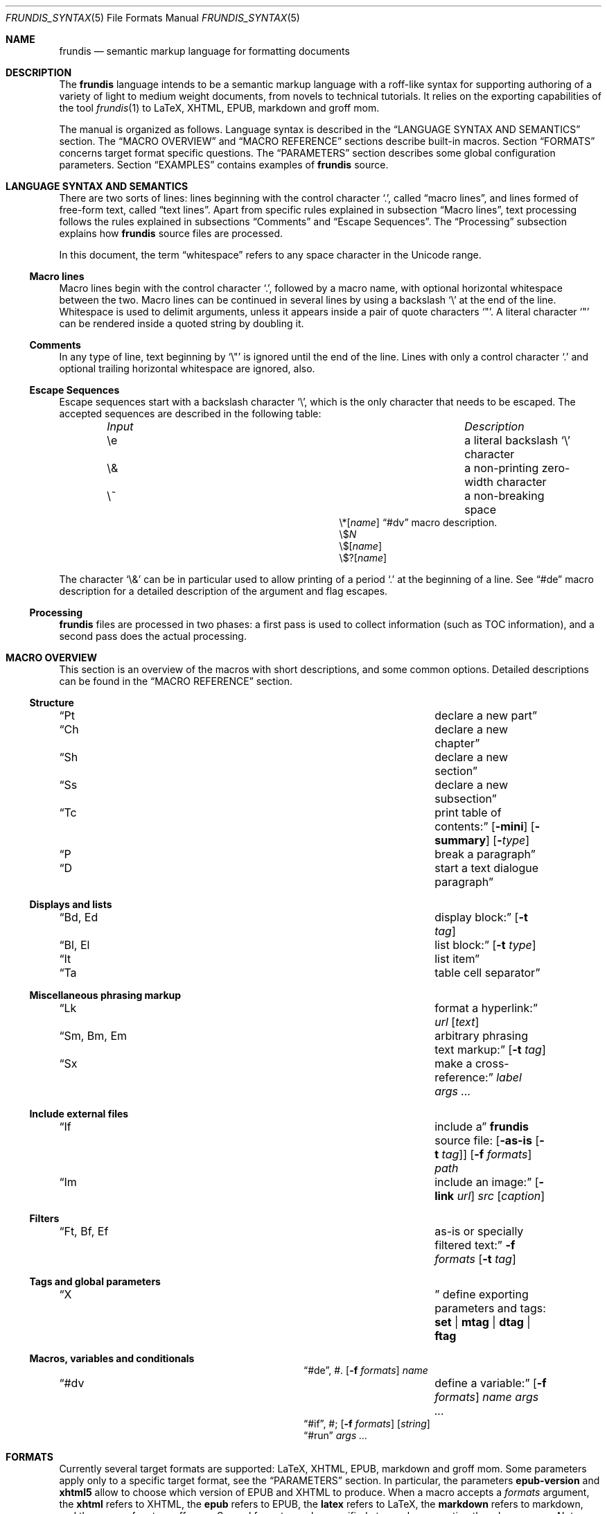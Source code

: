 .\" Copyright (c) 2014, 2015 Yon <anaseto@bardinflor.perso.aquilenet.fr>
.\"
.\" Permission to use, copy, modify, and distribute this software for any
.\" purpose with or without fee is hereby granted, provided that the above
.\" copyright notice and this permission notice appear in all copies.
.\"
.\" THE SOFTWARE IS PROVIDED "AS IS" AND THE AUTHOR DISCLAIMS ALL WARRANTIES
.\" WITH REGARD TO THIS SOFTWARE INCLUDING ALL IMPLIED WARRANTIES OF
.\" MERCHANTABILITY AND FITNESS. IN NO EVENT SHALL THE AUTHOR BE LIABLE FOR
.\" ANY SPECIAL, DIRECT, INDIRECT, OR CONSEQUENTIAL DAMAGES OR ANY DAMAGES
.\" WHATSOEVER RESULTING FROM LOSS OF USE, DATA OR PROFITS, WHETHER IN AN
.\" ACTION OF CONTRACT, NEGLIGENCE OR OTHER TORTIOUS ACTION, ARISING OUT OF
.\" OR IN CONNECTION WITH THE USE OR PERFORMANCE OF THIS SOFTWARE.
.Dd March 12, 2017
.Dt FRUNDIS_SYNTAX 5
.Os
.Sh NAME
.Nm frundis
.Nd semantic markup language for formatting documents
.Sh DESCRIPTION
The
.Nm frundis
language intends to be a semantic markup language with a roff-like syntax for
supporting authoring of a variety of light to medium weight documents, from
novels to technical tutorials.
It relies on the exporting capabilities of the tool
.Xr frundis 1
to LaTeX, XHTML, EPUB, markdown and groff mom.
.Pp
The manual is organized as follows.
Language syntax is described in the
.Sx LANGUAGE SYNTAX AND SEMANTICS
section.
The
.Sx MACRO OVERVIEW
and
.Sx MACRO REFERENCE
sections describe built-in macros.
Section
.Sx FORMATS
concerns target format specific questions.
The
.Sx PARAMETERS
section describes some global configuration parameters.
Section
.Sx EXAMPLES
contains examples of
.Nm
source.
.Sh LANGUAGE SYNTAX AND SEMANTICS
There are two sorts of lines: lines beginning with the control character
.Sq \&. ,
called
.Dq macro lines ,
and lines
formed of free-form text, called
.Dq text lines .
Apart from specific rules explained in subsection
.Sx Macro lines ,
text processing follows the rules explained in subsections
.Sx Comments
and
.Sx Escape Sequences .
The
.Sx Processing
subsection explains how
.Nm
source files are processed.
.Pp
In this document, the term
.Dq whitespace
refers to any space character in the Unicode range.
.Ss Macro lines
Macro lines begin with the control character
.Sq \&. ,
followed by a macro name, with optional horizontal whitespace between the two.
Macro lines can be continued in several lines by using a backslash
.Sq \&\e
at the end of the line.
Whitespace is used to delimit arguments, unless it appears
inside a pair of quote characters
.Sq \&" .
A literal character
.Sq \&"
can be rendered inside a quoted string by doubling it.
.Ss Comments
In any type of line, text beginning by
.Sq \&\e\(dq
is ignored until the end of the line.
Lines with only a control character
.Sq \&.
and optional trailing horizontal whitespace are ignored, also.
.Ss Escape Sequences
Escape sequences start with a backslash character
.Sq \e ,
which is the only character that needs to be escaped.
The accepted sequences are described in the following table:
.Pp
.Bl -column "Input Escape" "Description" -offset indent -compact
.It Em Input Ta Em Description
.It \ee Ta a literal backslash
.Sq \e
character
.It \e& Ta a non-printing zero-width character
.It \e~ Ta a non-breaking space
.It \e*[ Ns Ar name Ns ]
.Ta variable interpolation, see
.Sx \&#dv
macro description.
.It \e$ Ns Ar N
.Ta numbered argument
.It \e$[ Ns Ar name Ns ]
.Ta named argument
.It \e$?[ Ns Ar name Ns ]
.Ta named flag
.El
.Pp
The character
.Sq \e&
can be in particular used to allow printing of a period
.Sq \&.
at the beginning of a line.
See
.Sx \&#de
macro description for a detailed description of the argument and flag escapes.
.Ss Processing
.Nm
files are processed in two phases: a first pass is used to collect information
(such as TOC information), and a second pass does the actual processing.
.Sh MACRO OVERVIEW
This section is an overview of the macros with short descriptions, and some
common options.
Detailed descriptions can be found in the
.Sx MACRO REFERENCE
section.
.Ss Structure
.Bl -column "Brq, Bro, Brc" description
.It Sx \&Pt Ta declare a new part
.It Sx \&Ch Ta declare a new chapter
.It Sx \&Sh Ta declare a new section
.It Sx \&Ss Ta declare a new subsection
.It Sx \&Tc Ta print table of contents:
.Op Fl mini
.Op Fl summary
.Op Fl Ar type
.It Sx \&P Ta break a paragraph
.It Sx \&D Ta start a text dialogue paragraph
.El
.Ss Displays and lists
.Bl -column "Brq, Bro, Brc" description
.It Sx \&Bd , \&Ed Ta display block:
.Op Fl t Ar tag
.It Sx \&Bl , \&El Ta list block:
.Op Fl t Ar type
.It Sx \&It Ta list item
.It Sx \&Ta Ta table cell separator
.El
.Ss Miscellaneous phrasing markup
.Bl -column "Brq, Bro, Brc" description
.It Sx \&Lk Ta format a hyperlink:
.Ar url
.Op Ar text
.It Sx \&Sm , \&Bm , \&Em Ta arbitrary phrasing text markup:
.Op Fl t Ar tag
.It Sx \&Sx Ta make a cross-reference:
.Ar label
.Ar args ...
.El
.Ss Include external files
.Bl -column "Brq, Bro, Brc" description
.It Sx \&If Ta include a
.Nm
source file:
.Op Fl as-is Op Fl t Ar tag
.Op Fl f Ar formats
.Ar path
.It Sx \&Im Ta include an image:
.Op Fl link Ar url
.Ar src
.Op Ar caption
.El
.Ss Filters
.Bl -column "Brq, Bro, Brc" description
.It Sx \&Ft , \&Bf , \&Ef Ta as-is or specially filtered text:
.Fl f Ar formats
.Op Fl t Ar tag
.El
.Ss Tags and global parameters
.Bl -column "Brq, Bro, Brc" description
.It Sx \&X Ta
define exporting parameters and tags:
.Cm set | mtag | dtag | ftag
.El
.Ss Macros, variables and conditionals
.Bl -column "Brq, Bro, Brc" description
.It Sx \&#de ,
\&#.
.Ta define a macro:
.Op Fl f Ar formats
.Ar name
.It Sx \&#dv Ta define a variable:
.Op Fl f Ar formats
.Ar name
.Ar args ...
.It Sx \&#if ,
\&#;
.Ta conditional:
.Op Fl f Ar formats
.Op Ar string
.It Sx \&#run
.Ta run command:
.Ar args ...
.El
.Sh FORMATS
Currently several target formats are supported: LaTeX, XHTML, EPUB,
markdown and groff mom.
Some parameters apply only to a specific target format, see the
.Sx PARAMETERS
section.
In particular, the parameters
.Cm epub-version
and
.Cm xhtml5
allow to choose which version of EPUB and XHTML to produce.
When a macro accepts a
.Ar formats
argument, the
.Cm xhtml
refers to XHTML, the
.Cm epub
refers to EPUB, the
.Cm latex
refers to LaTeX, the
.Cm markdown
refers to markdown, and the
.Cm mom
refers to groff mom.
Several formats can be specified at once by separating them by commas.
.Em Note:
only XHTML, EPUB and LaTeX output formats are considered complete and mature.
.Ss Restricted mode
Restricted mode (option
.Fl t
of
.Xr frundis 1 )
is an experimental mode of operation with a restricted macro-set, and a
somewhat different behaviour more template-friendly.
In particular, text blocks and phrasing macros don't implicitly generate begin
and end paragraph markers, and arguments
.Fl b
and
.Fl e
of
.Sx \&X
.Cm mtag
are not escaped.
The allowed macros are as follows:
.Sx \&Bd ,
.Sx \&Bf ,
.Sx \&Bm ,
.Sx \&Ed ,
.Sx \&Ef ,
.Sx \&Em ,
.Sx \&Ft ,
.Sx \&If ,
.Sx \&Sm ,
and
.Sx \&X ,
as well as macros starting with
.Sq # .
.Sh MACRO REFERENCE
This section is a reference of all macros, in alphabetic order.
.Ss \&Bd
Begin a display block.
The syntax is as follows:
.Bd -ragged -offset indent
.Pf \. Sx \&Bd
.Op Fl id Ar label
.Op Fl r
.Op Fl t Ar tag
.Ed
.Pp
The optional
.Ar tag
argument can be
.Cm div ,
or a new tag created by a previous
.Sx X
macro declaration.
The value
.Cm div
is the default tag.
The optional
.Ar label
option argument follows the same semantics as with the
.Sx \&Sm
macro.
.Pp
The
.Sx \&Bd
macro terminates any eventual opened paragraph.
.Pp
The optional
.Fl r
flag states that the corresponding
.Sx \&Ed
should specify
.Fl t
option.
This allows for better error messages in case of unclosed block, and is
particularly useful in combination with user defined macros.
.Pp
A
.Cm div
block actually does nothing in LaTeX apart from terminating any previous paragraph, and is rendered as a
.Dq div
element in html.
.Ss \&Bf
Begin a filter block.
The syntax is as follows:
.Bd -ragged -offset indent
.Pf \. Sx \&Bf
.Fl f Ar formats
.Op Fl ns
.Op Fl t Ar tag
.Ed
.Pp
This is a multi-line version of the
.Sx \&Ft
macro.
.Ss \&Bl
Begin a list.
The syntax is as follows:
.Bd -ragged -offset indent
.Pf \. Sx \&Bl
.Op Fl id Ar label
.Op Fl t Ar type
.Op Ar args ...
.Ed
.Pp
The optional
.Ar type
argument can be
.Cm item
for a simple list (this is the default),
.Cm enum
for an enumerated list,
.Cm desc
for a description list,
.Cm table
for a table, or
.Cm verse
for writing a verse poem.
The optional
.Ar args
arguments are used in
.Cm verse
and
.Cm table
lists to provide a title; arguments are joined with spaces interleaved.
When a title is provided,
.Cm table
lists are added to the list of tables generated by
.Sx \&Tc Fl Cm lot .
The optional
.Fl id
follows the same semantics as with the
.Sx \&Sm
macro.
.Pp
Lists of type
.Cm item
or
.Cm enum
can be nested.
The
.Sx \&P
macro is only allowed in lists of type
.Cm verse ,
where it is used to start a new stanza.
.Pp
In html,
.Sx \&Bl Fl t Cm verse
lists are rendered within a
.Dq div
element with class
.Dq verse .
.Pp
The
.Cm verse
package is necessary for LaTeX with
.Sx \&Bl Fl t Cm verse
lists.
.Ss \&Bm
Begin semantic markup block.
The syntax is as follows:
.Bd -ragged -offset indent
.Pf \. Sx \&Bm
.Op Fl id Ar label
.Op Fl ns
.Op Fl r
.Op Fl t Ar tag
.Ed
.Pp
This macro is a multi-line version of the
.Sx \&Sm
macro.
The markup spans through paragraphs until a corresponding
.Sx \&Em
macro is encountered.
The optional
.Fl ns
flag follows the same semantics as in
.Sx \&Sm .
.Pp
The
.Fl r
plays the same role as with the
.Sx \&Bd
macro.
.Ss \&Ch
Declare a new chapter.
The syntax is the same as with the
.Sx \&Sh
macro.
.Ss \&D
Start a new dialogue.
This macro breaks a paragraph as the
.Sx \&P
macro, but then a new paragraph is started with a marker starting
a dialogue.
The default marker can be changed by setting the
.Ar dmark
parameter.
See the
.Sx PARAMETERS
section.
.Ss \&Ed
End a display block.
The syntax is as follows:
.Bd -ragged -offset indent
.Pf \. Sx \&Ed
.Op Fl t Ar tag
.Ed
.Pp
The optional
.Fl t Ar tag
argument can be provided to state that the macro should end a
corresponding
.Sx \&Bd
with the same tag.
Useful to provide friendly error messages, particularly in combination with
user defined macros.
.Ss \&Ef
End a filter block.
The syntax is as follows:
.Bd -ragged -offset indent
.Pf \. Sx \&Ef
.Op Fl ns
.Ed
.Pp
The
.Fl ns
flag can be used to specify that no space should be appended at the end of the
block.
.Ss \&El
End a list.
.Ss \&Em
End markup started by a corresponding
.Sx \&Bm
macro.
The syntax is as follows:
.Bd -ragged -offset indent
.Pf \. Sx \&Em
.Op Fl t Ar tag
.Op Ar delimiter
.Ed
.Pp
The optional closing
.Ar delimiter
follows the same semantics as described in the
.Sx \&Sm
macro below, except that it can be any string.
.Pp
The optional
.Fl t Ar tag
plays the same role as with the
.Sx \&Ed
macro.
.Ss \&Ft
One line filter.
The syntax is as follows:
.Bd -ragged -offset indent
.Pf \. Sx \&Ft
.Fl f Ar formats
.Op Fl ns
.Op Fl t Ar tag
.Ar args ...
.Ed
.Pp
The
.Ar formats
argument specifies that the macro should apply only when exporting to some
specific target formats.
See the
.Sx FORMATS
section for a list of possible values for the
.Ar formats
argument.
When it applies, the
.Ar args
arguments are joined with spaces interleaved and rendered as-is.
Specific
.Nm
language escape rules still apply, but format specific ones don't.
The optional
.Fl ns
flag follows the same semantics as in the
.Sx \&Sm
macro.
.Pp
The
.Fl t Ar tag
optional argument specifies that text should be pre-processed by a special filter,
as specified by an
.Sx \&X
.Cm ftag
invocation, or by one of the following built-in filters:
.Bl -tag -width 13n
.It Cm escape
Text will be rendered escaped, but without any additional processing.
.El
.Pp
In the case that the
.Fl t
option is specified, the
.Fl f
option is no more mandatory.
.Ss \&If
Include a file.
The syntax is as follows:
.Bd -ragged -offset indent
.Pf \. Sx \&If
.Op Fl as-is Oo Fl ns Oc Op Fl t Ar tag
.Op Fl f Ar formats
.Ar path
.Ed
.Pp
The
.Ar path
argument specifies the path to the file that should be included.
The optional
.Ar formats
argument specifies that the file should be included only for a particular
target format, see the
.Sx FORMATS
section for details.
.Pp
The optional
.Fl as-is
flag specifies that the file should be included
.Qq as-is ,
without interpreting it as a
.Nm
file.
The optional
.Fl t
option has the same semantics as with the
.Sx \&Ft
macro.
.Pp
Relative
.Ar path
arguments search for files in the current directory, and then for files specified
in the
.Ev FRUNDISLIB
environment variable, as specified in the
.Xr frundis 1
manpage.
.Ss \&Im
Include an image.
The syntax is as follows:
.Bd -ragged -offset indent
.Pf \. Sx \&Im
.Op Fl id Ar label
.Op Fl link Ar url
.Op Fl ns
.Ar src
.Op Ar caption
.Op Ar delimiter
.Ed
.Pp
The
.Ar src
argument is the path or url to the image.
If a
.Ar caption
is provided, the image is rendered as a figure with caption, and an entry is
added in the list of figures generated by
.Sx \&Tc Fl lof .
Otherwise, the image is rendered in-line, and
.Ar delimiter
and the
.Fl ns
flag follow the same semantics as in the
.Sx \&Sm
macro.
In both  cases, the
.Fl id
option follows the same semantics as with the
.Sx \&Sm
macro.
.Pp
When exporting to XHTML, the optional
.Fl link Ar url
embeds the image in a hyperlink given by
.Ar url.
.Pp
For html, the
.Dq alt
attribute is set to
.Ar caption
if specified,
or
.Ar src
otherwise.
If a caption is provided, in html
the macro renders as a
.Dq div
element with
.Dq class
attribute
.Dq figure ,
and in LaTeX it is rendered as a centered figure with caption.
.Pp
The
.Cm graphicx
package is necessary for LaTeX.
.Ss \&It
A list item.
The syntax is as follows:
.Bd -ragged -offset indent
.Pf \. Sx \&It
.Op Ar args ...
.Ed
.Pp
The
.Ar args
arguments are joined, with spaces interleaved, and used as text for the item in
case of an
.Cm item
or
.Cm verse
list, as the text to be described in the case of a
.Cm desc
list, and as the text of the first cell in a row in a
.Cm table
list.
.Ss \&Lk
Format a hyperlink.
The syntax is as follows:
.Bd -ragged -offset indent
.Pf \. Sx \&Lk
.Op Fl ns
.Ar url
.Op Ar text
.Op Ar delimiter
.Ed
.Pp
The optional
.Ar delimiter
argument and the
.Fl ns
flag follow the same semantics as in the
.Sx \&Sm
macro.
.Pp
The
.Cm hyperref
package is necessary for LaTeX.
.Ss \&P
Break a paragraph. The syntax is as follows:
.Bd -ragged -offset indent
.Pf \. Sx \&P
.Op Ar args ...
.Ed
.Pp
The
.Sx \&P
macro is optional just after or before a header macro.
If
.Ar args
arguments are provided, a new paragraph is started, the
.Ar args
are joined with spaces interleaved and used as a header for
the new paragraph.
.Pp
If no
.Ar args
are provided, the macro has no effect before and after display blocks or lists
for XHTML and EPUB outputs, but in LaTeX a newline will be inserted in these
cases.
The new paragraph has class
.Dq paragraph
in XHTML and EPUB.
The header appears as argument to a
.Dq paragraph
command in LaTeX, and within a
.Dq strong
element with class
.Dq paragraph
in XHTML and EPUB.
.Ss \&Pt
Declare a new part.
The syntax is the same as with the
.Sx \&Sh
macro.
.Ss \&Sh
Declare a new section.
The syntax is as follows:
.Bd -ragged -offset indent
.Pf \. Sx \&Sh
.Op Fl id Ar label
.Op Fl nonum
.Ar args ...
.Ed
.Pp
The
.Ar args
arguments are joined with spaces interleaved to form the name of the section.
The optional
.Fl nonum
flag specifies that the section should not be numbered.
The optional
.Ar label
option argument follows the same semantics as with the
.Sx \&Sm
macro.
.Pp
In XHTML and EPUB, a header is rendered as an
.Dq h Ns Ar N
element, with class the name of the macro,
and where
.Ar N
is such that the hierarchical order between header macros
.Sx \&Pt ,
.Sx \&Ch ,
.Sx \&Sh ,
and
.Sx \&Ss
is satisfied.
.Ss \&Sm
Semantic Markup.
The syntax is as follows:
.Bd -ragged -offset indent
.Pf \. Sx \&Sm
.Op Fl id Ar label
.Op Fl ns
.Op Fl t Ar tag
.Ar args ...
.Op Ar delimiter
.Ed
.Pp
The optional
.Ar tag
argument attaches some special semantics to the text, according to the rules
defined in a prior
.Sx \&X
macro line declaration.
The
.Ar args
arguments are joined with spaces interleaved to form the text to markup.
If the last argument is a punctuation closing
.Ar delimiter ,
it is excluded from the markup, but no space is interleaved between it and the
text.
This allows to avoid unwanted space before punctuation, such as it
would occur when putting punctuation in the next text or macro line.
Currently, a Unicode punctuation character,
eventually preceded by a non-breaking space
.Sq \e~ ,
is considered a punctuation delimiter.
.Pp
The optional
.Fl ns
flag specifies that no newline should be inserted after eventual preceding
paragraph text.
.Pp
The optional
.Ar label
option argument can be used to provide an identifier for use in a further
.Sx \&Sx
.Fl id
invocation.
The
.Ar label
should be both a valid
.Dq id
html attribute and a valid LaTeX label.
.Pp
The
.Sx \&Sm
macro can also be used inline as an argument to a header macro,
.Sx \&Sx
macro,
.Sx \&P
macro,
.Sx \&It
macro,
or a
.Sx \&Ta
macro.
Fine-grained control over the words to mark can be obtained by the use of the
.Sx \&Bm
and
.Sx \&Em
macros.
As a result of this special treatment, these macro names need to be escaped in
order to appear as-is.
For example:
.Bd -literal -offset indent
\&.\e" Emphasis of the word "Frundis". Note the "\e&" after "Em".
\&.Ch The Bm Frundis Em \e& Manual
\&.\e" To get "Sm" as-is:
\&.Ch All About the \e&Sm Macro
.Ed
.Ss \&Ss
Declare a new subsection.
The syntax is the same as with the
.Sx \&Sh
macro.
.Ss \&Sx
Make a cross-reference.
The syntax is as follows:
.Bd -ragged -offset indent
.Pf \. Sx \&Sx
.Op Fl ns
.Ar label
.Ar args ...
.Op Ar delimiter
.Ed
.Pp
The
.Ar args
arguments are joined with spaces interleaved, and used as text for the
cross-reference link.
The argument
.Ar label
should correspond to a valid label passed to any macro supporting
.Fl id
option.
The optional
.Ar delimiter
argument and the optional
.Fl ns
flag follow the same semantics as in the
.Sx \&Sm
macro.
.Pp
The
.Cm hyperref
package is necessary for LaTeX.
Cross-references do not work for the markdown format, text will appear as-is.
.Ss \&Ta
Table cell separator in
.Sx \&Bl
.Fl t Cm table
lists.
The syntax is as follows:
.Bd -ragged -offset indent
.Pf \. Sx \&Ta
.Op Ar args ...
.Ed
.Pp
The
.Ar args
arguments are joined with spaces interleaved, and used as text for the new
cell.
.Ss \&Tc
Print a table of contents.
The syntax is as follows:
.Bd -ragged -offset indent
.Pf \. Sx \&Tc
.Op Fl mini
.Op Fl nonum
.Op Fl summary
.Op Fl title Ar text
.Op Fl Ar type
.Ed
.Pp
The
.Ar type
can be
.Cm toc
for a table of contents,
.Cm lof
for a list of figures and
.Cm lot
for a list of tables.
The default is
.Cm toc .
The
.Fl summary
flag specifies that only a summary without sections and subsections should be
printed.
The
.Fl mini
flag specifies that a local table of contents should be printed, that is a
list of sections within chapter, or a list of chapters after a part
declaration.
If
.Fl summary
and
.Fl mini
are combined, only sections will be printed for chapter local table of
contents.
.Pp
The
.Fl nonum
flag specifies, for XHTML and EPUB, that entries should not be numbered.
The
.Fl title Ar text
can be used to specify a title for XHTML and EPUB.
When
.Fl mini
is not specified in table of contents, the default is to use the title of the
document, as specified by the
.Cm document-title
parameter.
If an empty title is provided, no title will be print.
In html, the index is rendered as an unordered list in a
.Dq div
element with
.Dq class
attribute
.Dq lof ,
.Dq lot
or
.Dq toc
according to the
.Fl Ar type
flag.
.Pp
The
.Cm minitoc
package is necessary for LaTeX if the
.Fl Cm mini
flag is used.
.Ss \&X
Declare exporting parameters.
The syntax is as follows:
.Bd -ragged -offset indent
.Pf \. Sx \&X
.Cm set
.Op Fl f Ar formats
.Ar parameter
.Ar value
.br
.Pf \. Sx \&X
.Cm mtag
.Fl f Ar formats
.Fl t Ar tag
.Op Fl c Ar cmd
.Op Fl b Ar opening
.Op Fl e Ar closing
.Op Fl a Ar |key|value
.br
.Pf \. Sx \&X
.Cm dtag
.Fl f Ar formats
.Fl t Ar tag
.Op Fl c Ar cmd
.Op Fl a Ar |key|value
.br
.Pf \. Sx \&X
.Cm ftag
.Op Fl f Ar formats
.Fl t Ar tag
.Pq Fl shell Ar args ... | Fl gsub Ar /string/replacement | Fl regexp Ar /pattern/replacement
.Ed
.Pp
The
.Pf \. Sx \&X
.Cm set
form allows to assign a
.Ar value
to a
.Ar parameter .
See the
.Sx PARAMETERS
section for a description of available parameters.
.Pp
The
.Pf \. Sx \&X
.Cm mtag
form creates a new
.Ar tag
for use in a posterior
.Sx \&Bm
or
.Sx \&Sm
macro declaration, with special semantics attached.
The name of the tag is used as
.Dq class
attribute for XHTML or EPUB.
The optional
.Ar cmd
specifies the name of the LaTeX command or HTML element that will be used while
exporting, and defaults to
.Cm emph
and
.Cm em
respectively.
Note that
.Cm cmd
should be the name of a phrasing html element or LaTeX command that can be
found inside a paragraph, such as a
.Dq span
element for html, and which follows normal escaping rules of the target format
in this context.
When exporting to groff mom, 
.Cm cmd
is used as an argument to a \ef[...] font inline escape, so it can for example
be
.Cm B ,
.Cm I ,
.Cm BI
or
.Cm R .
Finally, the
.Ar opening
and
.Ar closing
arguments specify optional enclosing text within the scope of
.Ar cmd .
The
.Fl a
option allows to add a list of key/value attributes.
The first character is used as separator.
The attributes are used as standard attributes in html, and options between
square brackets in LaTeX.
.Pp
The
.Pf \. Sx \&X
.Cm dtag
form creates a new
.Ar tag
for use in a posterior
.Sx \&Bd
display block macro declaration, with special semantics attached.
As with the
.Pf \. Sx \&X
.Cm mtag
form, the name of the tag is used as
.Dq class
attribute for XHTML or EPUB.
The optional
.Ar cmd
follows the same semantics as in the
.Pf \. Sx \&X
.Cm mtag
form, except that in LaTeX it will be used as an environment name.
If no
.Ar cmd
is specified, the block will be rendered without environment in LaTeX (just a blank
line before and after the block), and as a
.Dq div
element in html.
The
.Fl a
option behaves in the same way as with the
.Pf \. Sx \& X
.Cm mtag
form.
.Pp
The
.Pf \. Sx \&X
.Cm ftag
form creates a new
.Ar tag
for use in a posterior
.Sx \&Bf ,
.Sx \&Ft
or
.Sx \&If
invocation.
The
.Fl shell
option accepts a command to which to pipe text through stdin, with otherwise
the same behavior and restrictions as the
.Sx \&#run
macro.
The
.Fl gsub
option accepts a list of string/replacement pairs, and
the
.Fl regexp
option accepts a pair pattern/replacement.
In both cases, the delimiter is given by the first character of the argument.
.Pp
In all cases, the
.Ar formats
argument specifies that the macro should apply only when exporting to some
specific target formats.
See the
.Sx FORMATS
section for a description of possible values for the
.Ar formats
argument.
.Pp
The
.Sx \&X
macros are executed in the information gathering pass, before any macro prints
text, see
.Sx Processing .
If a parameter is defined more than once, the last definition prevails.
.Ss \&#de
Define a macro.
The syntax is as follows:
.Bd -literal -offset indent
.Pf . Sx \&#de Oo Fl f Ar formats Oc Ar name
.Ar macro definition
\&.#.
.Ed
.Pp
The
.Ar macro definition
can consist of any number of
.Nm
text and macro lines.
The defined macro can be invoked later as follows:
.Pp
.D1 Pf . Ar name
.Pp
The invocation of the macro will be replaced by the
.Ar macro definition .
.Pp
Any occurrence of
.No \e$ Ns Ar N
in the
.Ar macro definition ,
where
.Ar N
is a decimal number, will be replaced by the
.Ar N Ns th Ar argument
passed to the invoked macro.
Interpolation in a macro is done in a single argument, quotes are not needed.
.Pp
Any occurrence of
.No \e$@
will be replaced by the list of all arguments.
If it appears as a whole argument of a macro, it expands as a list of
arguments to this macro.
Otherwise, it is interpolated within an argument or text block by joining
arguments with spaces.
.Pp
Any occurrence of
.No \e$[ Ns Ar name Ns ]
will be replaced by the argument
.Ar arg
provided to the option
.Fl Ar name
when invoking the macro.
Replacement is done following the same conventions as with
.No \e$ Ns Ar N
style arguments.
.Pp
Any occurrence of
.No \e$?[ Ns Ar name Ns ]
will be replaced with a true value if the flag
.Fl Ar name
is provided when invoking the macro, or a false value otherwise.
.Pp
The
.Ar formats
optional argument specifies that the macro definition concerns only some
specific target formats,
see the
.Sx FORMATS
section for a description of available values for
.Ar formats .
.Pp
The
.Sx \&#de
macros cannot be nested.
.Pp
If a syntax error is encountered in the defined macro, the reported line number
will be the line number of the user macro invocation.
.Pp
.Em Note :
macros are evaluated dynamically.
In particular, interpolation is done on use.
.Ss \&#dv
Define a variable. The syntax is as follows:
.Bd -ragged -offset indent
.Pf . Sx \&#dv
.Op Fl f Ar formats
.Ar name
.Ar args ...
.Ed
.Pp
The
.Ar args
are joined with space interleaved, and used as a new value for the variable
with name
.Ar name .
If
.Fl f Ar formats
is provided, the macro invocation applies only for specific target formats, see
the
.Sx FORMATS
section.
.Pp
A defined variable can then be interpolated in text lines and macro lines
arguments with
.No \e* Ns Bq Ar name .
.Ss \&#if
Begin a conditional. The syntax is as follows:
.Bd -literal -offset indent
.Pf . Sx \&#if Oo Fl f Ar formats Oc Oo Fl not Oc Oo Ar string Oc
.Ar body of conditional
\&.#;
.Ed
.Pp
The
.Ar body of conditional
can consist of any number of
.Nm
text and macro lines.
The optional
.Fl f Ar formats
argument specifies that the conditional should be executed only for specific
target formats, see
.Sx FORMATS
for a description of possible values for
.Ar formats .
The optional
.Ar string
argument specifies that the conditional should be executed only if
.Ar string
is non-zero and non-null.
At least one of
.Ar formats
or
.Ar string
should be specified.
The
.Fl not
flag negates the condition.
.Pp
The
.Sx \&#if
macros can be nested.
.Ss \&#run
Run a command. The syntax is as follows:
.Bd -literal -offset indent
.Pf . Sx \&#run Ar args ...
.Ed
.Pp
If several arguments are provided, the first is used as the name of the
command, and the rest as arguments.
If only one argument is provided, and it contains spaces, it is passed to the
shell (non portable).
Standard output of the command is printed as-is in the output document.
.Pp
.Em Note :
this command is disallowed by default.
See
.Xr frundis 1
for details.
.Sh PARAMETERS
This section is a list of the parameters that can be set with the
.Sx \&X
macro, along with their descriptions, in alphabetic order.
.Bl -tag -width 13n
.It Cm dmark
The mark that starts a dialogue.
.It Cm document-author
The author of the document.
.It Cm document-date
The date of the document.
.It Cm document-title
The title of the document.
.It Cm epub-cover
The path to the cover.
.It Cm epub-css
The path to the css file to use when exporting to EPUB.
.It Cm epub-metadata
The path to a file containing epub metadata entries.
.It Cm epub-subject
Subject description for epub.
.It Cm epub-version
The epub version to produce. Can be 2 or 3.
.It Cm epub-uuid
The text to use as unique identifier for epub. Useful mainly for deterministic
tests.
.It Cm lang
The language in which the source is written (eg.\&
.Cm en ,
.Cm es ,
.Cm fr ,
etc.).
If set to
.Cm fr
necessary non-breaking spaces to satisfy French typographic rules will be
checked and added automatically as necessary, unless a zero-width
.Sq \e&
character is used between punctuation and text.
.It Cm latex-preamble
Path to a custom LaTeX preamble file (text before the
.Qq \ebegin{document}
).
Without this option, a simple preamble with just the necessary, using metadata
from the
.Cm document-author ,
.Cm document-date
and
.Cm document-title
parameters, will be used.
.It Cm latex-xelatex
Use an automatic XeLaTeX preamble instead of a plain LaTeX one.
.It Cm mom-preamble
Path to a custom groff mom preamble file (text before
.Qq \&.START
).
.It Cm nbsp
Character to use for rendering non-breaking spaces.
It defaults to
.Sq ~
for LaTeX, and to the no-break space
.Sq 0x0a
unicode character for XHTML and EPUB.
.It Cm title-page
If set to a non-zero value, a title page will be created using metadata from the
.Cm document-author ,
.Cm document-date
and
.Cm document-title
parameters.
.It Cm xhtml-bottom
Path to xhtml file providing additional bottom content just before terminating
body in each file, after the navigation bar.
.It Cm xhtml-css
Path to the css file when exporting to XHTML.
It will appear as-is in
the XHTML file.
.It Cm xhtml-index
Automatic index generation in multi-file XHTML documents.
The value can be
.Cm full
for a full table of contents,
.Cm summary
for a summary, and
.Cm none
to not print any automatic table of contents. The value
.Cm full
is the default.
.It Cm xhtml-go-up
In multi-file xhtml documents, the text of the link to the index.html page.
If not specified, a default value is used for a few languages, and others get
an up arrow symbol by default.
.It Cm xhtml-top
Path to XHTML file providing additional top content just after body in
each file, before the navigation bar.
.It Cm xhtml5
If set to a non-zero value, html5 will be produced.
.El
.Sh EXAMPLES
A novel will mostly look like this:
.Bd -literal -offset indent
\&.Ch The Name of The Chapter
\&Some interesting introductory text.
\&.P
\&Second paragraph where serious things start. Some character says:
\&.D
\&This is the start of an
\&.\e\(dq Some emphasis
\&.Sm interesting
\&novel.
\&.P
\&And etc.
.Ed
.Pp
Defining tags and macros:
.Bd -literal -offset indent
\&.\e" Define a tag "book-title" for html and epub rendered as an "<em>" element
\&.X mtag -t book-title -f xhtml,epub -c em
\&.\e" Define a tag "book-title" for latex rendered as an "\eemph{...}" command
\&.X mtag -t book-title -f latex -c emph
\&.\e" now we can write:
\&The book title is
\&.Sm -t book-title The Title Of The Book .
\&.\e" Make an alias using a macro:
\&.#de BT
\&.Sm -t book-title \e$@
\&.#.
\&.\e" now the same as before can be written:
\&.BT The Title Of The Book .
\&.\e" Define a macro to produce an <hr> within a <div> in html
\&.#de hr
\&.Bd
\&.Ft -f xhtml <hr>
\&.Ed
\&.#.
\&.\e" And now we can call it this way:
\&.hr
.Ed
.Pp
Links and images:
.Bd -literal -offset indent
\&.\e" Define a hyperlink with label "Frundis Homepage"
\&.Lk http://bardinflor.perso.aquilenet.fr/frundis/intro-en "Frundis Homepage"
\&.\e" Include an image
\&.Im /path/to/image.png
\&.\e" Include an image with caption "Image" and a link to a bigger image
\&.Im -link /url/to/image-big.png /path/to/image.png Image
.Ed
.Pp
Table of contents and cross-references:
.Bd -literal -offset indent
\&.\e" Print Table of Contents
\&.Tc
\&.\e" Define section with a label
\&.Sh -id label1 Section Title
\&.\e" Include contents of another file
\&.If section-content.frundis
\&.Sh Another Section
\&.\e" Cross-reference to the first section using label
\&As we saw in the
\&.Sx label1 first section .
.Ed
.Pp
Syntax highlighting through external command:
.Bd -literal -offset indent
\&.\e" Create dtag suitable for code with a <pre>
\&.X dtag -f xhtml -t code -c pre
\&.Bd -t code
\&.\e" Source code highlight with the GNU source-highlight program
\&.\e" (see https://www.gnu.org/software/src-highlite/)
\&.X ftag -f xhtml -t sh-perl -shell "source-highlight -s perl"
\&.Bf -f xhtml -t sh-perl
\&print "Hello, World!\een";
\&.Ef
\&.\e" Or with the highlight program
\&.\e" (see http://www.andre-simon.de/doku/highlight/en/highlight.php)
\&.X ftag -f xhtml -t highlight-perl -shell "highlight --syntax perl"
\&.Bf -f xhtml -t highlight-perl
\&print "Hello, World!\een";
\&.Ef
\&.Ed
.Ed
.Pp
More examples can be found by looking at the test files in the
.Pa testdata/t/data
and
.Pa testdata/t/data-dirs
directories, in the
.Pa doc/examples
directory,
or at the sources of the Shaedra fantasy saga, see
.Sx HISTORY .
.Sh SEE ALSO
.Xr frundis 1
.Sh HISTORY
The
.Nm
language was created originally for supporting the development of the fantasy
saga
.Rs
.%B "El Ciclo de Shaedra"
.Re
Incidentally,
.Nm
is also the name of a character of the saga.
The original Perl program was rewritten in Go during the development of the
.Rs
.%B "Cycle of Dashvara"
.Re
.Pp
Many macro names are inspired from the language
.Xr mdoc 7
for formatting manual pages.
.Sh CAVEATS
A quoted argument isn't interpreted literally.
For this purpose the
.Sq \e&
zero-width character should be used.
